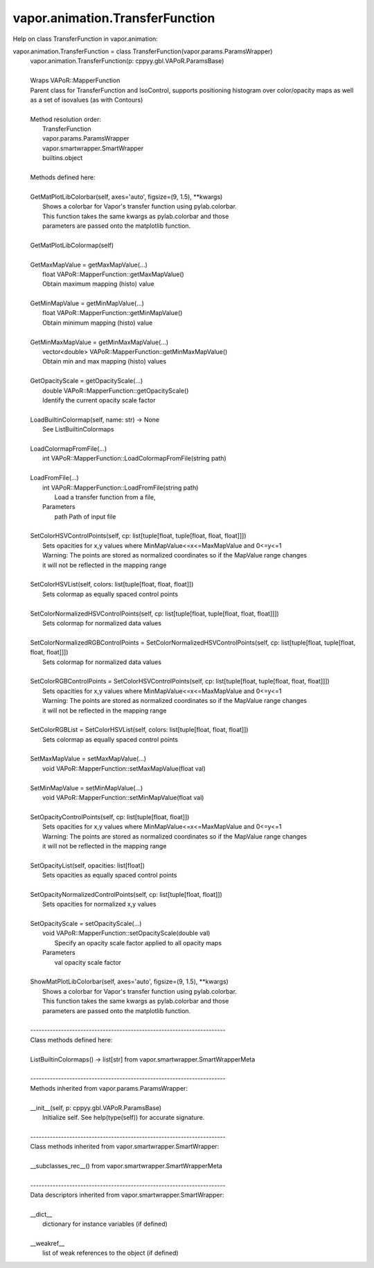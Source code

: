 .. _vapor.animation.TransferFunction:


vapor.animation.TransferFunction
--------------------------------


Help on class TransferFunction in vapor.animation:

vapor.animation.TransferFunction = class TransferFunction(vapor.params.ParamsWrapper)
 |  vapor.animation.TransferFunction(p: cppyy.gbl.VAPoR.ParamsBase)
 |  
 |  Wraps VAPoR::MapperFunction
 |  Parent class for TransferFunction and IsoControl, supports positioning histogram over color/opacity maps as well as a set of isovalues (as with Contours)
 |  
 |  Method resolution order:
 |      TransferFunction
 |      vapor.params.ParamsWrapper
 |      vapor.smartwrapper.SmartWrapper
 |      builtins.object
 |  
 |  Methods defined here:
 |  
 |  GetMatPlotLibColorbar(self, axes='auto', figsize=(9, 1.5), **kwargs)
 |      Shows a colorbar for Vapor's transfer function using pylab.colorbar.
 |      This function takes the same kwargs as pylab.colorbar and those
 |      parameters are passed onto the matplotlib function.
 |  
 |  GetMatPlotLibColormap(self)
 |  
 |  GetMaxMapValue = getMaxMapValue(...)
 |      float VAPoR::MapperFunction::getMaxMapValue()
 |      Obtain maximum mapping (histo) value
 |  
 |  GetMinMapValue = getMinMapValue(...)
 |      float VAPoR::MapperFunction::getMinMapValue()
 |      Obtain minimum mapping (histo) value
 |  
 |  GetMinMaxMapValue = getMinMaxMapValue(...)
 |      vector<double> VAPoR::MapperFunction::getMinMaxMapValue()
 |      Obtain min and max mapping (histo) values
 |  
 |  GetOpacityScale = getOpacityScale(...)
 |      double VAPoR::MapperFunction::getOpacityScale()
 |      Identify the current opacity scale factor
 |  
 |  LoadBuiltinColormap(self, name: str) -> None
 |      See ListBuiltinColormaps
 |  
 |  LoadColormapFromFile(...)
 |      int VAPoR::MapperFunction::LoadColormapFromFile(string path)
 |  
 |  LoadFromFile(...)
 |      int VAPoR::MapperFunction::LoadFromFile(string path)
 |          Load a transfer function from a file,
 |      Parameters
 |          path Path of input file
 |  
 |  SetColorHSVControlPoints(self, cp: list[tuple[float, tuple[float, float, float]]])
 |      Sets opacities for x,y values where MinMapValue<=x<=MaxMapValue and 0<=y<=1
 |      Warning: The points are stored as normalized coordinates so if the MapValue range changes
 |      it will not be reflected in the mapping range
 |  
 |  SetColorHSVList(self, colors: list[tuple[float, float, float]])
 |      Sets colormap as equally spaced control points
 |  
 |  SetColorNormalizedHSVControlPoints(self, cp: list[tuple[float, tuple[float, float, float]]])
 |      Sets colormap for normalized data values
 |  
 |  SetColorNormalizedRGBControlPoints = SetColorNormalizedHSVControlPoints(self, cp: list[tuple[float, tuple[float, float, float]]])
 |      Sets colormap for normalized data values
 |  
 |  SetColorRGBControlPoints = SetColorHSVControlPoints(self, cp: list[tuple[float, tuple[float, float, float]]])
 |      Sets opacities for x,y values where MinMapValue<=x<=MaxMapValue and 0<=y<=1
 |      Warning: The points are stored as normalized coordinates so if the MapValue range changes
 |      it will not be reflected in the mapping range
 |  
 |  SetColorRGBList = SetColorHSVList(self, colors: list[tuple[float, float, float]])
 |      Sets colormap as equally spaced control points
 |  
 |  SetMaxMapValue = setMaxMapValue(...)
 |      void VAPoR::MapperFunction::setMaxMapValue(float val)
 |  
 |  SetMinMapValue = setMinMapValue(...)
 |      void VAPoR::MapperFunction::setMinMapValue(float val)
 |  
 |  SetOpacityControlPoints(self, cp: list[tuple[float, float]])
 |      Sets opacities for x,y values where MinMapValue<=x<=MaxMapValue and 0<=y<=1
 |      Warning: The points are stored as normalized coordinates so if the MapValue range changes
 |      it will not be reflected in the mapping range
 |  
 |  SetOpacityList(self, opacities: list[float])
 |      Sets opacities as equally spaced control points
 |  
 |  SetOpacityNormalizedControlPoints(self, cp: list[tuple[float, float]])
 |      Sets opacities for normalized x,y values
 |  
 |  SetOpacityScale = setOpacityScale(...)
 |      void VAPoR::MapperFunction::setOpacityScale(double val)
 |          Specify an opacity scale factor applied to all opacity maps
 |      Parameters
 |          val opacity scale factor
 |  
 |  ShowMatPlotLibColorbar(self, axes='auto', figsize=(9, 1.5), **kwargs)
 |      Shows a colorbar for Vapor's transfer function using pylab.colorbar.
 |      This function takes the same kwargs as pylab.colorbar and those
 |      parameters are passed onto the matplotlib function.
 |  
 |  ----------------------------------------------------------------------
 |  Class methods defined here:
 |  
 |  ListBuiltinColormaps() -> list[str] from vapor.smartwrapper.SmartWrapperMeta
 |  
 |  ----------------------------------------------------------------------
 |  Methods inherited from vapor.params.ParamsWrapper:
 |  
 |  __init__(self, p: cppyy.gbl.VAPoR.ParamsBase)
 |      Initialize self.  See help(type(self)) for accurate signature.
 |  
 |  ----------------------------------------------------------------------
 |  Class methods inherited from vapor.smartwrapper.SmartWrapper:
 |  
 |  __subclasses_rec__() from vapor.smartwrapper.SmartWrapperMeta
 |  
 |  ----------------------------------------------------------------------
 |  Data descriptors inherited from vapor.smartwrapper.SmartWrapper:
 |  
 |  __dict__
 |      dictionary for instance variables (if defined)
 |  
 |  __weakref__
 |      list of weak references to the object (if defined)

